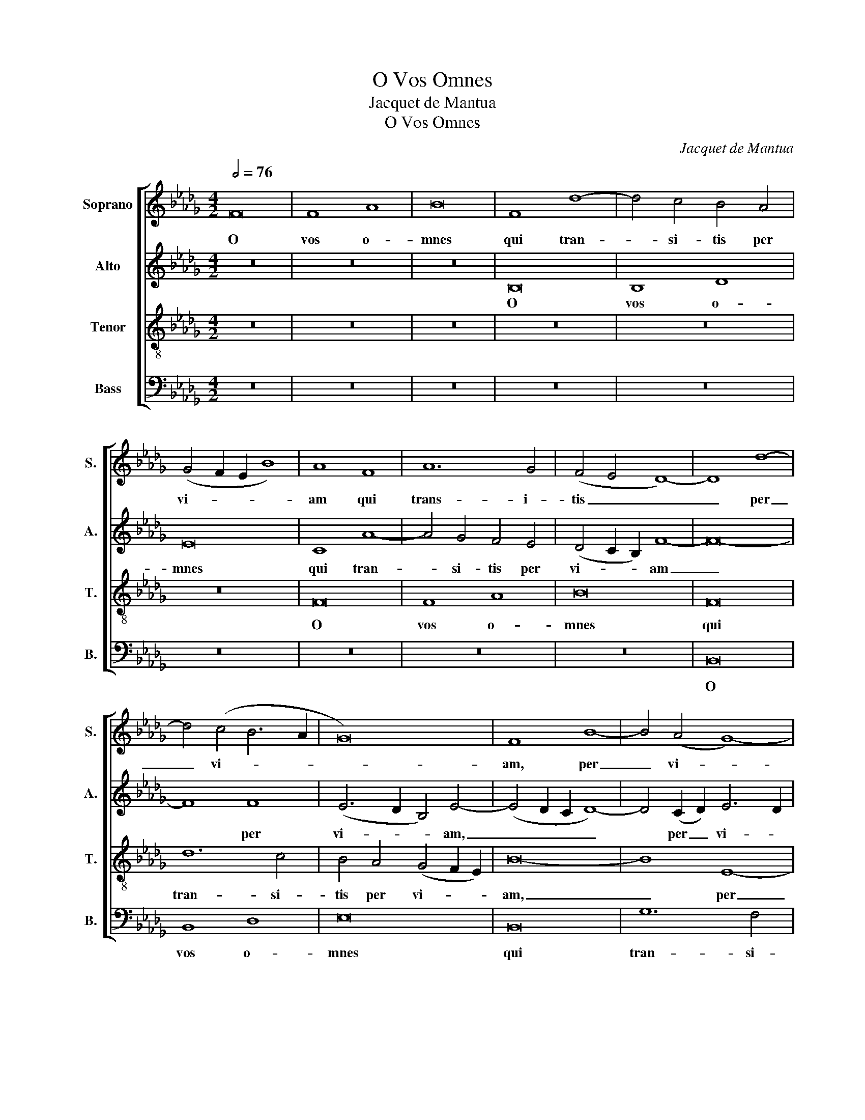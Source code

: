 X:1
T:O Vos Omnes
T:Jacquet de Mantua
T:O Vos Omnes
C:Jacquet de Mantua
%%score [ 1 2 3 4 ]
L:1/8
Q:1/2=76
M:4/2
K:Db
V:1 treble nm="Soprano" snm="S."
V:2 treble nm="Alto" snm="A."
V:3 treble-8 transpose=-12 nm="Tenor" snm="T."
V:4 bass nm="Bass" snm="B."
V:1
 F16 | F8 A8 | B16 | F8 d8- | d4 c4 B4 A4 | (G4 F2 E2 B8) | A8 F8 | A12 G4 | (F4 E4 D8-) | D8 d8- | %10
w: O|vos o-|mnes|qui tran-|* si- tis per|vi- * * *|am qui|trans- i-|tis _ _|_ per|
 d4 (c4 B6 A2 | G16) | F8 B8- | B4 (A4 G8-) | (G4 F4 E8) | D16 | d16 | c8 c8 | B12 G4 | A16- | %20
w: _ vi- * *||am, per|_ vi- *||am,|at-|ten- di-|te et|vi-|
 A16 | B16 | A4 F4 A8 | G12 F2 E2 | F4 A6 G2 F4- | F4 E2 D2 E8 | F16 | F16 | A8 A8 | B16 | B12 B4 | %31
w: |de-|te, et vi-|de- * *|||te:|si|est do-|lor|si- mi-|
 A8 d8- | (d4 c4) B4 A4 | G4 F4 B8 | A8 G4 F4- | F2 ED E4 F8- | F8 d8- | (d4 c4) B4 A4 | %38
w: lis do-|* * lo- ri|me- o, do-|lo- ri me-|* * * * o,|_ do-|* * lo- ri|
 (G4 F8 E4) | F16- | F16 |] %41
w: me- * *|o.|_|
V:2
 z16 | z16 | z16 | B,16 | B,8 D8 | E16 | C8 A8- | A4 G4 F4 E4 | (D4 C2 B,2) F8- | F16- | F8 F8 | %11
w: |||O|vos o-|mnes|qui tran-|* si- tis per|vi- * * am|_|* per|
 (E6 D2 B,4) E4- | (E4 D2 C2 D8-) | D4 (C2 D2) E6 D2 | C2 B,2 B,8 =A,4 | B,12 C4 | D4 E4 F4 G4 | %17
w: vi- * * am,|_ _ _ _|* per _ vi- *||am, qui|tran- si- tis per|
 (A6 GF) E8 | G16 | F8 F8 | E12 C4 | D16- | D16 | (E16 | D16) | B,16- | B,16 | D16 | F8 F8 | G16 | %30
w: vi- * * am,|at-|ten- di-|te et|vi-||de-||te:|_|si|est do-|lor|
 G12 G4 | F8 A8- | (A4 G4) F4 E4 | (D4 C4) B,8 | (F6 E2) D4 C4 | (B,8 C8) | F,16- | F,8 D8- | %38
w: si- mi-|lis do-|* * lo- ri|me- * o,|do- * lo- ri|me- *|o,|_ do-|
 (D4 C4) B,8 | A,8 D8 | C16 |] %41
w: * * lo-|ri me-|o.|
V:3
 z16 | z16 | z16 | z16 | z16 | z16 | F16 | F8 A8 | B16 | F16 | d12 c4 | B4 A4 (G4 F2 E2) | B16- | %13
w: ||||||O|vos o-|mnes|qui|tran- si-|tis per vi- * *|am,|
 B8 E8- | E8 E8 | F8 B8- | (B4 c4) (d8 | e8) c8 | d16- | d16 | c8 c8 | B12 G4 | A16 | B12 A4- | %24
w: _ per|_ vi-|am, per|_ _ vi-|* am,|at-||ten- di-|te et|vi-|de- te,|
 A4 F4 A8 | G16 | F16 | B16 | c8 c8 | e16 | d12 d4 | (d4 c2 B2 A8) | (d12 c4) | B4 A4 (G8 | %34
w: _ et vi-|de-|te:|si|est do-|lor|si- mi-|lis _ _ _|do- *|lo- ri me-|
 F8) B8- | B4 A2 G2 A8- | A16 | (d12 c4) | B4 A4 G8 | F8 B8- | (B4 =A2 =G2 A8) |] %41
w: * o,|_ _ _ _||do- *|lo- ri me-|o, me-|* * * o.|
V:4
 z16 | z16 | z16 | z16 | z16 | z16 | z16 | z16 | z16 | B,,16 | B,,8 D,8 | E,16 | B,,16 | G,12 F,4 | %14
w: |||||||||O|vos o-|mnes|qui|tran- si-|
 E,4 D,4 C,8 | B,,16 | B,16 | A,8 A,8 | (G,12 F,2 E,2 | D,16) | z16 | G,16 | F,8 F,8 | E,12 A,,4 | %24
w: tis per vi-|am,|at-|ten- di-|te _ _|_||at-|ten- di-|te et|
 D,16 | E,16 | B,,16 | B,,16 | F,8 F,8 | E,16 | G,12 G,4 | D,16- | D,16 | z8 D8- | %34
w: vi-|de-|te:|si|est do-|lor|si- mi-|lis|_|do-|
 (D4 C4) B,4 A,4 | G,8 F,8 | (D,12 C,4) | B,,4 A,,4 G,,8- | G,,4 A,,4 B,,4 C,4 | D,12 C,2 B,,2 | %40
w: * * lo- ri|me- o,|do- *|lo- ri me-|||
 F,16 |] %41
w: o.|

